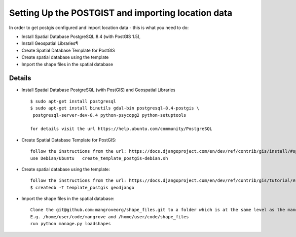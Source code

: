 Setting Up the POSTGIST and importing location data
======================================

In order to get postgis configured and import location data - this is what you need to do:

* Install Spatial Database PostgreSQL 8.4 (with PostGIS 1.5),
* Install Geospatial Libraries¶
* Create Spatial Database Template for PostGIS
* Create spatial database using the template
* Import the shape files in the spatial database


Details
-------

* Install Spatial Database PostgreSQL (with PostGIS) and Geospatial Libraries ::

    $ sudo apt-get install postgresql
    $ sudo apt-get install binutils gdal-bin postgresql-8.4-postgis \
     postgresql-server-dev-8.4 python-psycopg2 python-setuptools

    for details visit the url https://help.ubuntu.com/community/PostgreSQL

* Create Spatial Database Template for PostGIS::

    follow the instructions from the url: https://docs.djangoproject.com/en/dev/ref/contrib/gis/install/#spatialdb-template
    use Debian/Ubuntu 	create_template_postgis-debian.sh


* Create spatial database using the template::

    follow the instructions from the url: https://docs.djangoproject.com/en/dev/ref/contrib/gis/tutorial/#setting-up
    $ createdb -T template_postgis geodjango

* Import the shape files in the spatial database::

    Clone the git@github.com:mangroveorg/shape_files.git to a folder which is at the same level as the mangrove repository.
    E.g. /home/user/code/mangrove and /home/user/code/shape_files
    run python manage.py loadshapes

